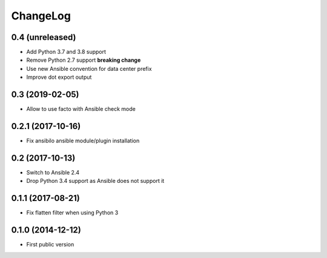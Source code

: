 ChangeLog
=========

0.4 (unreleased)
----------------

- Add Python 3.7 and 3.8 support
- Remove Python 2.7 support **breaking change**
- Use new Ansible convention for data center prefix
- Improve dot export output


0.3 (2019-02-05)
----------------

- Allow to use facto with Ansible check mode


0.2.1 (2017-10-16)
------------------

- Fix ansibilo ansible module/plugin installation


0.2 (2017-10-13)
----------------

- Switch to Ansible 2.4
- Drop Python 3.4 support as Ansible does not support it


0.1.1 (2017-08-21)
------------------

- Fix flatten filter when using Python 3


0.1.0 (2014-12-12)
------------------

- First public version
